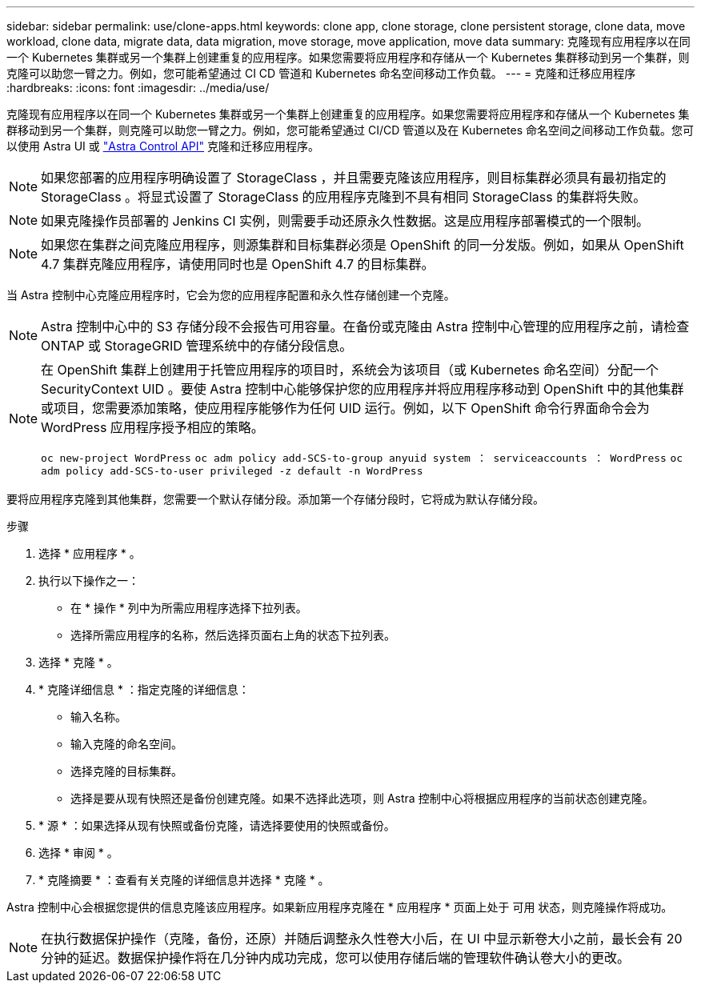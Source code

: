 ---
sidebar: sidebar 
permalink: use/clone-apps.html 
keywords: clone app, clone storage, clone persistent storage, clone data, move workload, clone data, migrate data, data migration, move storage, move application, move data 
summary: 克隆现有应用程序以在同一个 Kubernetes 集群或另一个集群上创建重复的应用程序。如果您需要将应用程序和存储从一个 Kubernetes 集群移动到另一个集群，则克隆可以助您一臂之力。例如，您可能希望通过 CI CD 管道和 Kubernetes 命名空间移动工作负载。 
---
= 克隆和迁移应用程序
:hardbreaks:
:icons: font
:imagesdir: ../media/use/


[role="lead"]
克隆现有应用程序以在同一个 Kubernetes 集群或另一个集群上创建重复的应用程序。如果您需要将应用程序和存储从一个 Kubernetes 集群移动到另一个集群，则克隆可以助您一臂之力。例如，您可能希望通过 CI/CD 管道以及在 Kubernetes 命名空间之间移动工作负载。您可以使用 Astra UI 或 https://docs.netapp.com/us-en/astra-automation/index.html["Astra Control API"^] 克隆和迁移应用程序。


NOTE: 如果您部署的应用程序明确设置了 StorageClass ，并且需要克隆该应用程序，则目标集群必须具有最初指定的 StorageClass 。将显式设置了 StorageClass 的应用程序克隆到不具有相同 StorageClass 的集群将失败。


NOTE: 如果克隆操作员部署的 Jenkins CI 实例，则需要手动还原永久性数据。这是应用程序部署模式的一个限制。


NOTE: 如果您在集群之间克隆应用程序，则源集群和目标集群必须是 OpenShift 的同一分发版。例如，如果从 OpenShift 4.7 集群克隆应用程序，请使用同时也是 OpenShift 4.7 的目标集群。

当 Astra 控制中心克隆应用程序时，它会为您的应用程序配置和永久性存储创建一个克隆。


NOTE: Astra 控制中心中的 S3 存储分段不会报告可用容量。在备份或克隆由 Astra 控制中心管理的应用程序之前，请检查 ONTAP 或 StorageGRID 管理系统中的存储分段信息。

[NOTE]
====
在 OpenShift 集群上创建用于托管应用程序的项目时，系统会为该项目（或 Kubernetes 命名空间）分配一个 SecurityContext UID 。要使 Astra 控制中心能够保护您的应用程序并将应用程序移动到 OpenShift 中的其他集群或项目，您需要添加策略，使应用程序能够作为任何 UID 运行。例如，以下 OpenShift 命令行界面命令会为 WordPress 应用程序授予相应的策略。

`oc new-project WordPress` `oc adm policy add-SCS-to-group anyuid system ： serviceaccounts ： WordPress` `oc adm policy add-SCS-to-user privileged -z default -n WordPress`

====
要将应用程序克隆到其他集群，您需要一个默认存储分段。添加第一个存储分段时，它将成为默认存储分段。

.步骤
. 选择 * 应用程序 * 。
. 执行以下操作之一：
+
** 在 * 操作 * 列中为所需应用程序选择下拉列表。
** 选择所需应用程序的名称，然后选择页面右上角的状态下拉列表。


. 选择 * 克隆 * 。
. * 克隆详细信息 * ：指定克隆的详细信息：
+
** 输入名称。
** 输入克隆的命名空间。
** 选择克隆的目标集群。
** 选择是要从现有快照还是备份创建克隆。如果不选择此选项，则 Astra 控制中心将根据应用程序的当前状态创建克隆。


. * 源 * ：如果选择从现有快照或备份克隆，请选择要使用的快照或备份。
. 选择 * 审阅 * 。
. * 克隆摘要 * ：查看有关克隆的详细信息并选择 * 克隆 * 。


Astra 控制中心会根据您提供的信息克隆该应用程序。如果新应用程序克隆在 * 应用程序 * 页面上处于 `可用` 状态，则克隆操作将成功。


NOTE: 在执行数据保护操作（克隆，备份，还原）并随后调整永久性卷大小后，在 UI 中显示新卷大小之前，最长会有 20 分钟的延迟。数据保护操作将在几分钟内成功完成，您可以使用存储后端的管理软件确认卷大小的更改。
